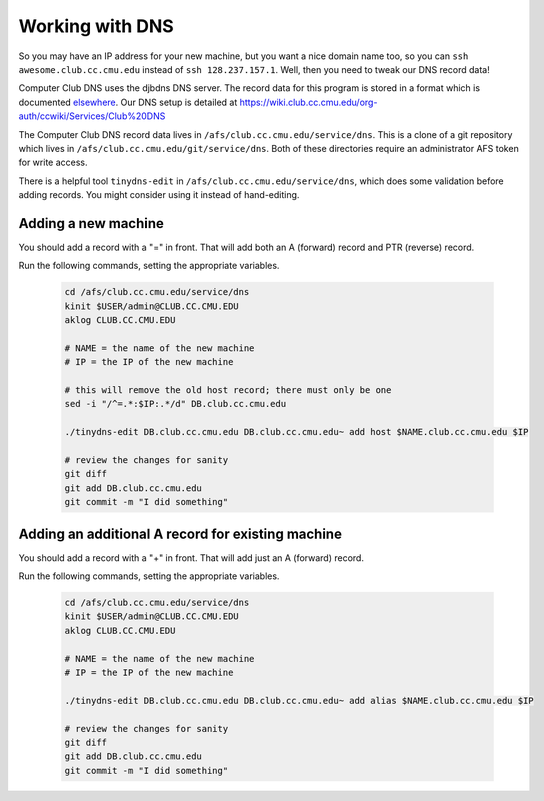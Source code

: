 ==========================================================================
Working with DNS 
==========================================================================

So you may have an IP address for your new machine,
but you want a nice domain name too,
so you can ``ssh awesome.club.cc.cmu.edu`` instead of ``ssh 128.237.157.1``.
Well, then you need to tweak our DNS record data!

Computer Club DNS uses the djbdns DNS server.
The record data for this program is stored in a format which is documented elsewhere_.
Our DNS setup is detailed at
https://wiki.club.cc.cmu.edu/org-auth/ccwiki/Services/Club%20DNS

.. _elsewhere: http://cr.yp.to/djbdns/tinydns-data.html

The Computer Club DNS record data lives in ``/afs/club.cc.cmu.edu/service/dns``.
This is a clone of a git repository which lives in ``/afs/club.cc.cmu.edu/git/service/dns``.
Both of these directories require an administrator AFS token for write access.

There is a helpful tool ``tinydns-edit`` in ``/afs/club.cc.cmu.edu/service/dns``,
which does some validation before adding records.
You might consider using it instead of hand-editing.

Adding a new machine
====================

You should add a record with a "=" in front.
That will add both an A (forward) record and PTR (reverse) record.

Run the following commands, setting the appropriate variables.

   .. code-block:: sh

      cd /afs/club.cc.cmu.edu/service/dns
      kinit $USER/admin@CLUB.CC.CMU.EDU
      aklog CLUB.CC.CMU.EDU

      # NAME = the name of the new machine
      # IP = the IP of the new machine

      # this will remove the old host record; there must only be one
      sed -i "/^=.*:$IP:.*/d" DB.club.cc.cmu.edu

      ./tinydns-edit DB.club.cc.cmu.edu DB.club.cc.cmu.edu~ add host $NAME.club.cc.cmu.edu $IP

      # review the changes for sanity
      git diff
      git add DB.club.cc.cmu.edu
      git commit -m "I did something"

Adding an additional A record for existing machine
==================================================

You should add a record with a "+" in front.
That will add just an A (forward) record.

Run the following commands, setting the appropriate variables.

   .. code-block:: sh

      cd /afs/club.cc.cmu.edu/service/dns
      kinit $USER/admin@CLUB.CC.CMU.EDU
      aklog CLUB.CC.CMU.EDU

      # NAME = the name of the new machine
      # IP = the IP of the new machine

      ./tinydns-edit DB.club.cc.cmu.edu DB.club.cc.cmu.edu~ add alias $NAME.club.cc.cmu.edu $IP

      # review the changes for sanity
      git diff
      git add DB.club.cc.cmu.edu
      git commit -m "I did something"
